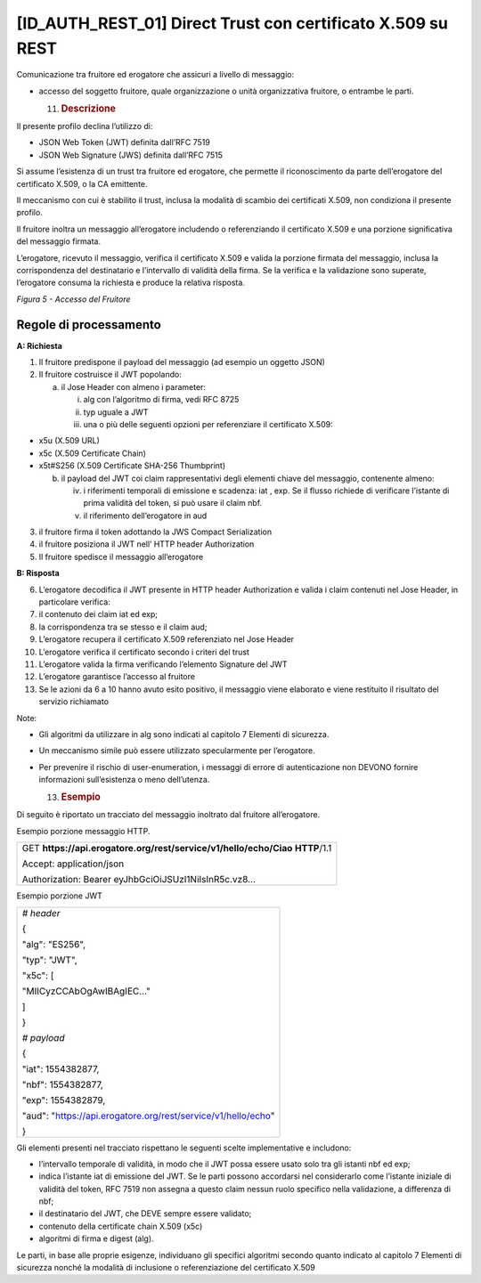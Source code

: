 [ID_AUTH_REST_01] Direct Trust con certificato X.509 su REST
============================================================

Comunicazione tra fruitore ed erogatore che assicuri a livello di
messaggio:

-  accesso del soggetto fruitore, quale organizzazione o unità
   organizzativa fruitore, o entrambe le parti.

   11. .. rubric:: Descrizione
          :name: descrizione-4

Il presente profilo declina l’utilizzo di:

-  JSON Web Token (JWT) definita dall’RFC 7519

-  JSON Web Signature (JWS) definita dall’RFC 7515

Si assume l’esistenza di un trust tra fruitore ed erogatore, che
permette il riconoscimento da parte dell’erogatore del certificato
X.509, o la CA emittente.

Il meccanismo con cui è stabilito il trust, inclusa la modalità di
scambio dei certificati X.509, non condiziona il presente profilo.

Il fruitore inoltra un messaggio all’erogatore includendo o
referenziando il certificato X.509 e una porzione significativa del
messaggio firmata.

L’erogatore, ricevuto il messaggio, verifica il certificato X.509 e
valida la porzione firmata del messaggio, inclusa la corrispondenza del
destinatario e l’intervallo di validità della firma. Se la verifica e la
validazione sono superate, l’erogatore consuma la richiesta e produce la
relativa risposta.

.. mermaid::

     sequenceDiagram
     
      activate Fruitore
       activate Erogatore
      Fruitore->>+Erogatore: 1. Request()
      Erogatore-->>Fruitore: 2. Response
      deactivate Erogatore
       deactivate Fruitore

*Figura 5 - Accesso del Fruitore*

.. _regole-di-processamento-4:

Regole di processamento
-----------------------

**A: Richiesta**

1. Il fruitore predispone il payload del messaggio (ad esempio un
   oggetto JSON)

2. Il fruitore costruisce il JWT popolando:

   a. il Jose Header con almeno i parameter:

      i.   alg con l’algoritmo di firma, vedi RFC 8725

      ii.  typ uguale a JWT

      iii. una o più delle seguenti opzioni per referenziare il
           certificato X.509:

-  x5u (X.509 URL)

-  x5c (X.509 Certificate Chain)

-  x5t#S256 (X.509 Certificate SHA-256 Thumbprint)

   b. il payload del JWT coi claim rappresentativi degli elementi chiave
      del messaggio, contenente almeno:

      iv. i riferimenti temporali di emissione e scadenza: iat , exp. Se
          il flusso richiede di verificare l’istante di prima validità
          del token, si può usare il claim nbf.

      v.  il riferimento dell’erogatore in aud

3. il fruitore firma il token adottando la JWS Compact Serialization

4. il fruitore posiziona il JWT nell’ HTTP header Authorization

5. Il fruitore spedisce il messaggio all’erogatore

**B: Risposta**

6.  L’erogatore decodifica il JWT presente in HTTP header Authorization
    e valida i claim contenuti nel Jose Header, in particolare verifica:

7.  il contenuto dei claim iat ed exp;

8.  la corrispondenza tra se stesso e il claim aud;

9.  L’erogatore recupera il certificato X.509 referenziato nel Jose
    Header

10. L’erogatore verifica il certificato secondo i criteri del trust

11. L’erogatore valida la firma verificando l’elemento Signature del JWT

12. L’erogatore garantisce l’accesso al fruitore

13. Se le azioni da 6 a 10 hanno avuto esito positivo, il messaggio
    viene elaborato e viene restituito il risultato del servizio
    richiamato

Note:

-  Gli algoritmi da utilizzare in alg sono indicati al capitolo 7
   Elementi di sicurezza.

-  Un meccanismo simile può essere utilizzato specularmente per
   l’erogatore.

-  Per prevenire il rischio di user-enumeration, i messaggi di errore di
   autenticazione non DEVONO fornire informazioni sull’esistenza o meno
   dell’utenza.

   13. .. rubric:: Esempio
          :name: esempio-2

Di seguito è riportato un tracciato del messaggio inoltrato dal fruitore
all’erogatore.

Esempio porzione messaggio HTTP.

+-----------------------------------------------------------------------+
| GET **https://api.erogatore.org/rest/service/v1/hello/echo/Ciao**     |
| **HTTP**/1.1                                                          |
|                                                                       |
| Accept: application/json                                              |
|                                                                       |
| Authorization: Bearer eyJhbGciOiJSUzI1NiIsInR5c.vz8...                |
+-----------------------------------------------------------------------+

Esempio porzione JWT

+---------------------------------------------------------------+
| *# header*                                                    |
|                                                               |
| {                                                             |
|                                                               |
| "alg": "ES256",                                               |
|                                                               |
| "typ": "JWT",                                                 |
|                                                               |
| "x5c": [                                                      |
|                                                               |
| "MIICyzCCAbOgAwIBAgIEC..."                                    |
|                                                               |
| ]                                                             |
|                                                               |
| }                                                             |
|                                                               |
| *# payload*                                                   |
|                                                               |
| {                                                             |
|                                                               |
| "iat": 1554382877,                                            |
|                                                               |
| "nbf": 1554382877,                                            |
|                                                               |
| "exp": 1554382879,                                            |
|                                                               |
| "aud": "https://api.erogatore.org/rest/service/v1/hello/echo" |
|                                                               |
| }                                                             |
+---------------------------------------------------------------+

Gli elementi presenti nel tracciato rispettano le seguenti scelte
implementative e includono:

-  l’intervallo temporale di validità, in modo che il JWT possa essere
   usato solo tra gli istanti nbf ed exp;

-  indica l’istante iat di emissione del JWT. Se le parti possono
   accordarsi nel considerarlo come l’istante iniziale di validità del
   token, RFC 7519 non assegna a questo claim nessun ruolo specifico
   nella validazione, a differenza di nbf;

-  il destinatario del JWT, che DEVE sempre essere validato;

-  contenuto della certificate chain X.509 (x5c)

-  algoritmi di firma e digest (alg).

Le parti, in base alle proprie esigenze, individuano gli specifici
algoritmi secondo quanto indicato al capitolo 7 Elementi di sicurezza
nonché la modalità di inclusione o referenziazione del certificato X.509

.. mermaid::

     sequenceDiagram
     
      activate Fruitore
       activate Erogatore
      Fruitore->>+Erogatore: 1. Request()
      Erogatore-->>Fruitore: 2. Response
      deactivate Erogatore
       deactivate Fruitore

 image:: ./media/image2.png
   :width: 4.68056in
   :height: 2.40278in
